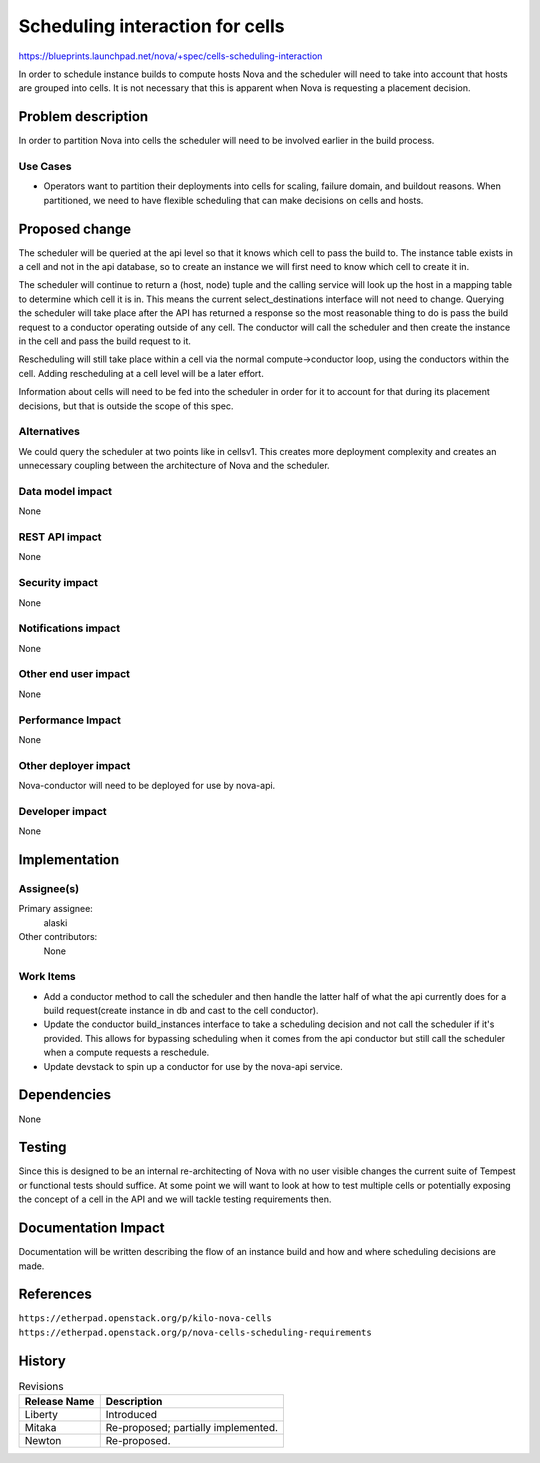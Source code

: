 ..
 This work is licensed under a Creative Commons Attribution 3.0 Unported
 License.

 http://creativecommons.org/licenses/by/3.0/legalcode

================================
Scheduling interaction for cells
================================

https://blueprints.launchpad.net/nova/+spec/cells-scheduling-interaction

In order to schedule instance builds to compute hosts Nova and the scheduler
will need to take into account that hosts are grouped into cells.  It is not
necessary that this is apparent when Nova is requesting a placement decision.


Problem description
===================

In order to partition Nova into cells the scheduler will need to be involved
earlier in the build process.

Use Cases
----------

* Operators want to partition their deployments into cells for scaling, failure
  domain, and buildout reasons.  When partitioned, we need to have flexible
  scheduling that can make decisions on cells and hosts.


Proposed change
===============

The scheduler will be queried at the api level so that it knows which cell to
pass the build to.  The instance table exists in a cell and not in the api
database, so to create an instance we will first need to know which cell to
create it in.

The scheduler will continue to return a (host, node) tuple and the calling
service will look up the host in a mapping table to determine which cell it is
in.  This means the current select_destinations interface will not need to
change.  Querying the scheduler will take place after the API has returned a
response so the most reasonable thing to do is pass the build request to a
conductor operating outside of any cell.  The conductor will call the scheduler
and then create the instance in the cell and pass the build request to it.

Rescheduling will still take place within a cell via the normal
compute->conductor loop, using the conductors within the cell.  Adding
rescheduling at a cell level will be a later effort.

Information about cells will need to be fed into the scheduler in order for it
to account for that during its placement decisions, but that is outside the
scope of this spec.


Alternatives
------------

We could query the scheduler at two points like in cellsv1.  This creates more
deployment complexity and creates an unnecessary coupling between the
architecture of Nova and the scheduler.

Data model impact
-----------------

None

REST API impact
---------------

None

Security impact
---------------

None

Notifications impact
--------------------

None

Other end user impact
---------------------

None

Performance Impact
------------------

None

Other deployer impact
---------------------

Nova-conductor will need to be deployed for use by nova-api.

Developer impact
----------------

None


Implementation
==============

Assignee(s)
-----------

Primary assignee:
  alaski

Other contributors:
  None

Work Items
----------

* Add a conductor method to call the scheduler and then handle the latter half
  of what the api currently does for a build request(create instance in db and
  cast to the cell conductor).

* Update the conductor build_instances interface to take a scheduling decision
  and not call the scheduler if it's provided.  This allows for bypassing
  scheduling when it comes from the api conductor but still call the scheduler
  when a compute requests a reschedule.

* Update devstack to spin up a conductor for use by the nova-api service.


Dependencies
============

None


Testing
=======

Since this is designed to be an internal re-architecting of Nova with no user
visible changes the current suite of Tempest or functional tests should
suffice.  At some point we will want to look at how to test multiple cells or
potentially exposing the concept of a cell in the API and we will tackle
testing requirements then.


Documentation Impact
====================

Documentation will be written describing the flow of an instance build and how
and where scheduling decisions are made.


References
==========

``https://etherpad.openstack.org/p/kilo-nova-cells``
``https://etherpad.openstack.org/p/nova-cells-scheduling-requirements``


History
=======

.. list-table:: Revisions
   :header-rows: 1

   * - Release Name
     - Description
   * - Liberty
     - Introduced
   * - Mitaka
     - Re-proposed; partially implemented.
   * - Newton
     - Re-proposed.

